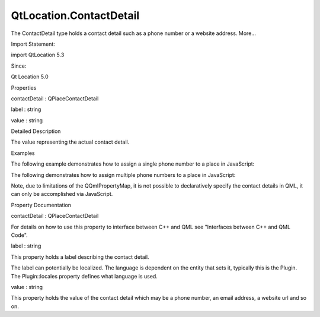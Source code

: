 QtLocation.ContactDetail
========================

.. raw:: html

   <p>

The ContactDetail type holds a contact detail such as a phone number or
a website address. More...

.. raw:: html

   </p>

.. raw:: html

   <!-- @@@ContactDetail -->

.. raw:: html

   <table class="alignedsummary">

.. raw:: html

   <tr>

.. raw:: html

   <td class="memItemLeft rightAlign topAlign">

Import Statement:

.. raw:: html

   </td>

.. raw:: html

   <td class="memItemRight bottomAlign">

import QtLocation 5.3

.. raw:: html

   </td>

.. raw:: html

   </tr>

.. raw:: html

   <tr>

.. raw:: html

   <td class="memItemLeft rightAlign topAlign">

Since:

.. raw:: html

   </td>

.. raw:: html

   <td class="memItemRight bottomAlign">

Qt Location 5.0

.. raw:: html

   </td>

.. raw:: html

   </tr>

.. raw:: html

   </table>

.. raw:: html

   <ul>

.. raw:: html

   </ul>

.. raw:: html

   <h2 id="properties">

Properties

.. raw:: html

   </h2>

.. raw:: html

   <ul>

.. raw:: html

   <li class="fn">

contactDetail : QPlaceContactDetail

.. raw:: html

   </li>

.. raw:: html

   <li class="fn">

label : string

.. raw:: html

   </li>

.. raw:: html

   <li class="fn">

value : string

.. raw:: html

   </li>

.. raw:: html

   </ul>

.. raw:: html

   <!-- $$$ContactDetail-description -->

.. raw:: html

   <h2 id="details">

Detailed Description

.. raw:: html

   </h2>

.. raw:: html

   </p>

.. raw:: html

   <p>

The value representing the actual contact detail.

.. raw:: html

   </p>

.. raw:: html

   <h2 id="examples">

Examples

.. raw:: html

   </h2>

.. raw:: html

   <p>

The following example demonstrates how to assign a single phone number
to a place in JavaScript:

.. raw:: html

   </p>

.. raw:: html

   <pre class="qml"><span class="keyword">function</span> <span class="name">writeSingle</span>() {
   var <span class="name">phoneNumber</span> = <span class="name">Qt</span>.<span class="name">createQmlObject</span>(<span class="string">'import QtLocation 5.3; ContactDetail {}'</span>, <span class="name">place</span>);
   <span class="name">phoneNumber</span>.<span class="name">label</span> <span class="operator">=</span> <span class="string">&quot;Phone&quot;</span>;
   <span class="name">phoneNumber</span>.<span class="name">value</span> <span class="operator">=</span> <span class="string">&quot;555-5555&quot;</span>
   <span class="name">place</span>.<span class="name">contactDetails</span>.<span class="name">phone</span> <span class="operator">=</span> <span class="name">phoneNumber</span>;
   }</pre>

.. raw:: html

   <p>

The following demonstrates how to assign multiple phone numbers to a
place in JavaScript:

.. raw:: html

   </p>

.. raw:: html

   <pre class="qml"><span class="keyword">function</span> <span class="name">writeMultiple</span>() {
   var <span class="name">bob</span> = <span class="name">Qt</span>.<span class="name">createQmlObject</span>(<span class="string">'import QtLocation 5.3; ContactDetail {}'</span>, <span class="name">place</span>);
   <span class="name">bob</span>.<span class="name">label</span> <span class="operator">=</span> <span class="string">&quot;Bob&quot;</span>;
   <span class="name">bob</span>.<span class="name">value</span> <span class="operator">=</span> <span class="string">&quot;555-5555&quot;</span>
   var <span class="name">alice</span> = <span class="name">Qt</span>.<span class="name">createQmlObject</span>(<span class="string">'import QtLocation 5.3; ContactDetail {}'</span>, <span class="name">place</span>);
   <span class="name">alice</span>.<span class="name">label</span> <span class="operator">=</span> <span class="string">&quot;Alice&quot;</span>;
   <span class="name">alice</span>.<span class="name">value</span> <span class="operator">=</span> <span class="string">&quot;555-8745&quot;</span>
   var <span class="name">numbers</span> = new <span class="name">Array</span>();
   <span class="name">numbers</span>.<span class="name">push</span>(<span class="name">bob</span>);
   <span class="name">numbers</span>.<span class="name">push</span>(<span class="name">alice</span>);
   <span class="name">place</span>.<span class="name">contactDetails</span>.<span class="name">phone</span> <span class="operator">=</span> <span class="name">numbers</span>;
   }</pre>

.. raw:: html

   <p>

Note, due to limitations of the QQmlPropertyMap, it is not possible to
declaratively specify the contact details in QML, it can only be
accomplished via JavaScript.

.. raw:: html

   </p>

.. raw:: html

   <!-- @@@ContactDetail -->

.. raw:: html

   <h2>

Property Documentation

.. raw:: html

   </h2>

.. raw:: html

   <!-- $$$contactDetail -->

.. raw:: html

   <table class="qmlname">

.. raw:: html

   <tr valign="top" id="contactDetail-prop">

.. raw:: html

   <td class="tblQmlPropNode">

.. raw:: html

   <p>

contactDetail : QPlaceContactDetail

.. raw:: html

   </p>

.. raw:: html

   </td>

.. raw:: html

   </tr>

.. raw:: html

   </table>

.. raw:: html

   <p>

For details on how to use this property to interface between C++ and QML
see "Interfaces between C++ and QML Code".

.. raw:: html

   </p>

.. raw:: html

   <!-- @@@contactDetail -->

.. raw:: html

   <table class="qmlname">

.. raw:: html

   <tr valign="top" id="label-prop">

.. raw:: html

   <td class="tblQmlPropNode">

.. raw:: html

   <p>

label : string

.. raw:: html

   </p>

.. raw:: html

   </td>

.. raw:: html

   </tr>

.. raw:: html

   </table>

.. raw:: html

   <p>

This property holds a label describing the contact detail.

.. raw:: html

   </p>

.. raw:: html

   <p>

The label can potentially be localized. The language is dependent on the
entity that sets it, typically this is the Plugin. The Plugin::locales
property defines what language is used.

.. raw:: html

   </p>

.. raw:: html

   <!-- @@@label -->

.. raw:: html

   <table class="qmlname">

.. raw:: html

   <tr valign="top" id="value-prop">

.. raw:: html

   <td class="tblQmlPropNode">

.. raw:: html

   <p>

value : string

.. raw:: html

   </p>

.. raw:: html

   </td>

.. raw:: html

   </tr>

.. raw:: html

   </table>

.. raw:: html

   <p>

This property holds the value of the contact detail which may be a phone
number, an email address, a website url and so on.

.. raw:: html

   </p>

.. raw:: html

   <!-- @@@value -->


